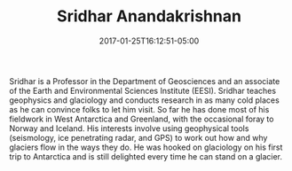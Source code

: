 #+DATE: 2017-01-25T16:12:51-05:00
#+TITLE: Sridhar Anandakrishnan
#+TAGS: 
#+DRAFT: false
#+TYPE: pi
#+LASTNAME: +anandakrishnan
#+POSITION: Professor of Geosciences
#+IMAGE: sridhar.jpg
#+ROOM: 442 Deike Bldg.
#+EMAIL: sxa17@...

Sridhar is a Professor in the Department of Geosciences and an
associate of the Earth and Environmental Sciences Institute
(EESI). Sridhar teaches geophysics and glaciology and conducts
research in as many cold places as he can convince folks to let him
visit. So far he has done most of his fieldwork in West Antarctica and
Greenland, with the occasional foray to Norway and Iceland. His
interests involve using geophysical tools (seismology, ice penetrating
radar, and GPS) to work out how and why glaciers flow in the ways they
do. He was hooked on glaciology on his first trip to Antarctica and is
still delighted every time he can stand on a glacier.


